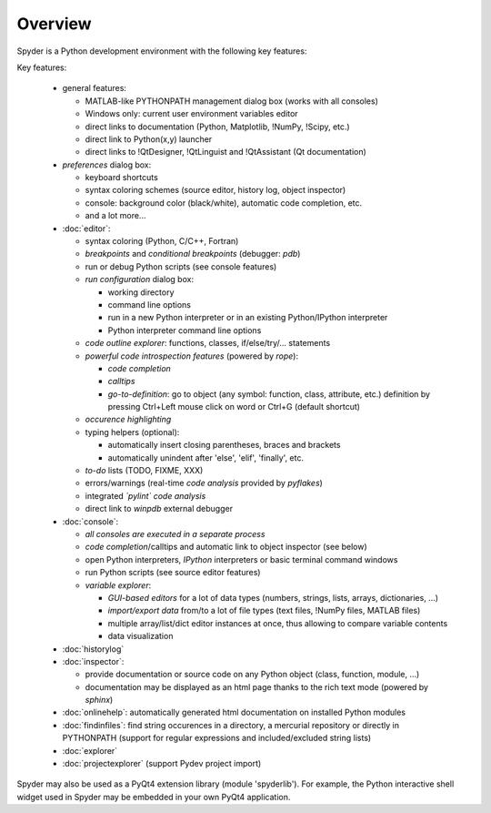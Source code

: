 Overview
========

Spyder is a Python development environment with the following key features:

Key features:

  * general features:
  
    * MATLAB-like PYTHONPATH management dialog box (works with all consoles)
    * Windows only: current user environment variables editor
    * direct links to documentation (Python, Matplotlib, !NumPy, !Scipy, etc.)
    * direct link to Python(x,y) launcher
    * direct links to !QtDesigner, !QtLinguist and !QtAssistant (Qt documentation)
    
  * *preferences* dialog box:
  
    * keyboard shortcuts
    * syntax coloring schemes (source editor, history log, object inspector)
    * console: background color (black/white), automatic code completion, etc.
    * and a lot more...
    
  * :doc:`editor`:
  
    * syntax coloring (Python, C/C++, Fortran)
    * *breakpoints* and *conditional breakpoints* (debugger: `pdb`)
    * run or debug Python scripts (see console features)
    * *run configuration* dialog box:
    
      * working directory
      * command line options
      * run in a new Python interpreter or in an existing Python/IPython interpreter
      * Python interpreter command line options
      
    * *code outline explorer*: functions, classes, if/else/try/... statements
    * *powerful code introspection features* (powered by `rope`):
    
      * *code completion*
      * *calltips*
      * *go-to-definition*: go to object (any symbol: function, class, attribute, etc.) definition by pressing Ctrl+Left mouse click on word or Ctrl+G (default shortcut)
      
    * *occurence highlighting*
    * typing helpers (optional):
    
      * automatically insert closing parentheses, braces and brackets
      * automatically unindent after 'else', 'elif', 'finally', etc.
      
    * *to-do* lists (TODO, FIXME, XXX)
    * errors/warnings (real-time *code analysis* provided by `pyflakes`)
    * integrated *`pylint` code analysis*
    * direct link to `winpdb` external debugger
    
  * :doc:`console`:
  
    * *all consoles are executed in a separate process*
    * *code completion*/calltips and automatic link to object inspector (see below)
    * open Python interpreters, *IPython* interpreters or basic terminal command windows
    * run Python scripts (see source editor features)
    * *variable explorer*:
    
      * *GUI-based editors* for a lot of data types (numbers, strings, lists, arrays, dictionaries, ...)
      * *import/export data* from/to a lot of file types (text files, !NumPy files, MATLAB files)
      * multiple array/list/dict editor instances at once, thus allowing to compare variable contents
      * data visualization
      
  * :doc:`historylog`
  * :doc:`inspector`:
  
    * provide documentation or source code on any Python object (class, function, module, ...)
    * documentation may be displayed as an html page thanks to the rich text mode (powered by `sphinx`)
    
  * :doc:`onlinehelp`: automatically generated html documentation on installed Python modules
  * :doc:`findinfiles`: find string occurences in a directory, a mercurial repository or directly in PYTHONPATH (support for regular expressions and  included/excluded string lists)
  * :doc:`explorer`
  * :doc:`projectexplorer` (support Pydev project import)


Spyder may also be used as a PyQt4 extension library (module 'spyderlib').
For example, the Python interactive shell widget used in Spyder may be
embedded in your own PyQt4 application.            
